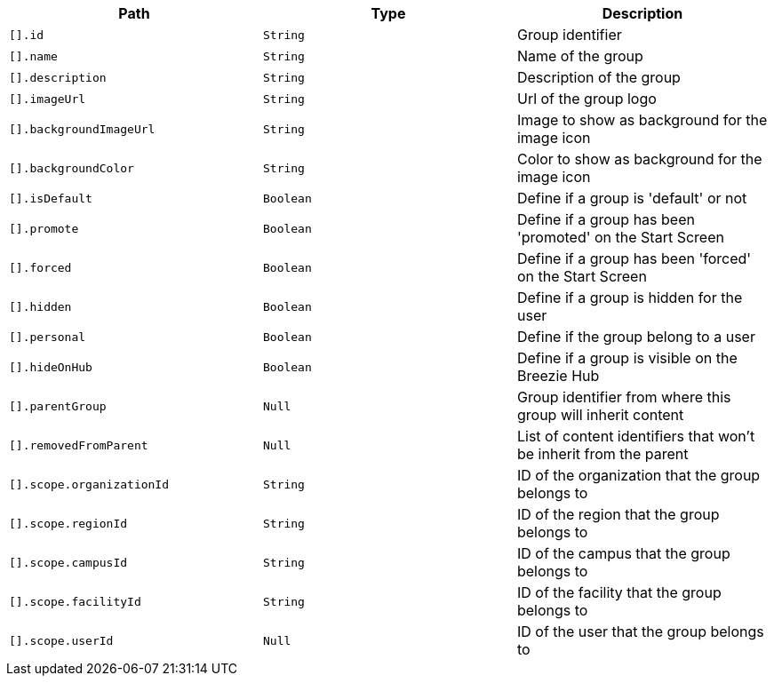 |===
|Path|Type|Description

|`+[].id+`
|`+String+`
|Group identifier

|`+[].name+`
|`+String+`
|Name of the group

|`+[].description+`
|`+String+`
|Description of the group

|`+[].imageUrl+`
|`+String+`
|Url of the group logo

|`+[].backgroundImageUrl+`
|`+String+`
|Image to show as background for the image icon

|`+[].backgroundColor+`
|`+String+`
|Color to show as background for the image icon

|`+[].isDefault+`
|`+Boolean+`
|Define if a group is 'default' or not

|`+[].promote+`
|`+Boolean+`
|Define if a group has been 'promoted' on the Start Screen

|`+[].forced+`
|`+Boolean+`
|Define if a group has been 'forced' on the Start Screen

|`+[].hidden+`
|`+Boolean+`
|Define if a group is hidden for the user

|`+[].personal+`
|`+Boolean+`
|Define if the group belong to a user

|`+[].hideOnHub+`
|`+Boolean+`
|Define if a group is visible on the Breezie Hub

|`+[].parentGroup+`
|`+Null+`
|Group identifier from where this group will inherit content

|`+[].removedFromParent+`
|`+Null+`
|List of content identifiers that won't be inherit from the parent

|`+[].scope.organizationId+`
|`+String+`
|ID of the organization that the group belongs to

|`+[].scope.regionId+`
|`+String+`
|ID of the region that the group belongs to

|`+[].scope.campusId+`
|`+String+`
|ID of the campus that the group belongs to

|`+[].scope.facilityId+`
|`+String+`
|ID of the facility that the group belongs to

|`+[].scope.userId+`
|`+Null+`
|ID of the user that the group belongs to

|===
